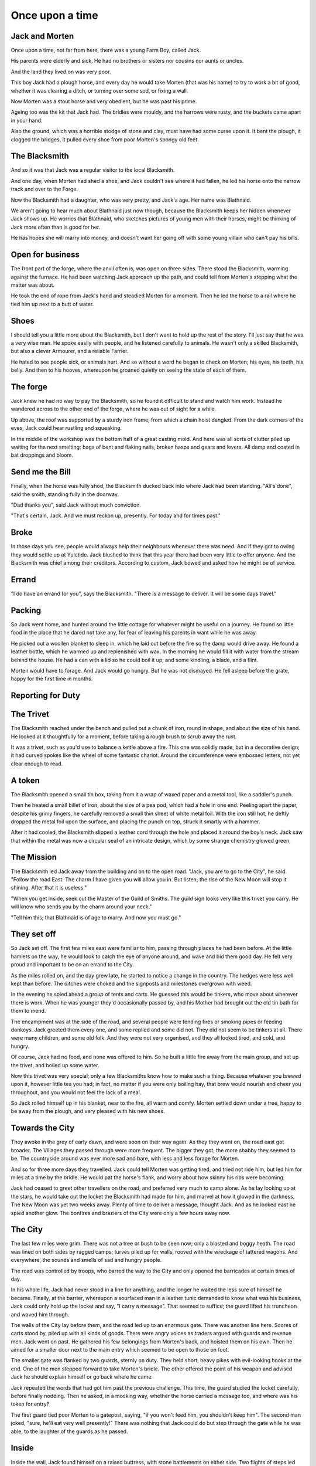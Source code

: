 Once upon a time
================

.. Blaithnaid is pronounced 'Blo - nid'.

.. Blacksmith has many names. How to discover them?

Jack and Morten
---------------

Once upon a time, not far from here, there was a young Farm Boy, called Jack.

His parents were elderly and sick. He had no brothers or sisters nor cousins nor aunts or uncles.

And the land they lived on was very poor.

This boy Jack had a plough horse, and every day he would take Morten (that was his name)
to try to work a bit of good, whether it was clearing a ditch, or turning over some sod, or fixing a wall.

Now Morten was a stout horse and very obedient, but he was past his prime.

Ageing too was the kit that Jack had.
The bridles were mouldy, and the harrows were rusty, and the buckets came apart in your hand.

Also the ground, which was a horrible stodge of stone and clay, must have had some curse upon it.
It bent the plough, it clogged the bridges, it pulled every shoe from poor Morten's spongy old feet.

The Blacksmith
--------------

And so it was that Jack was a regular visitor to the local Blacksmith.

And one day, when Morten had shed a shoe, and Jack couldn't see where it had fallen,
he led his horse onto the narrow track and over to the Forge.

Now the Blacksmith had a daughter, who was very pretty, and Jack's age. Her name was Blathnaid.

We aren't going to hear much about Blathnaid just now though, because the Blacksmith keeps her hidden
whenever Jack shows up. He worries that Blathnaid, who sketches pictures of young men with their horses,
might be thinking of Jack more often than is good for her.

He has hopes she will marry into money, and doesn't want her going off with
some young villain who can't pay his bills.

Open for business
-----------------

The front part of the forge, where the anvil often is, was open on three sides.
There stood the Blacksmith, warming against the furnace. He had been watching Jack approach up the path,
and could tell from Morten's stepping what the matter was about.

He took the end of rope from Jack's hand and steadied Morten for a moment.
Then he led the horse to a rail where he tied him up next to a butt of water.

Shoes
-----

I should tell you a little more about the Blacksmith, but I don't want to hold up the rest of the story.
I'll just say that he was a very wise man. He spoke easily with people, and he listened carefully to animals.
He wasn't only a skilled Blacksmith, but also a clever Armourer, and a reliable Farrier.

He hated to see people sick, or animals hurt. And so without a word he began to check on Morten; his eyes,
his teeth, his belly. And then to his hooves, whereupon he groaned quietly on seeing the state of each of them.

The forge
---------

Jack knew he had no way to pay the Blacksmith, so he found it difficult to stand and watch him work.
Instead he wandered across to the other end of the forge, where he was out of sight for a while.

Up above, the roof was supported by a sturdy iron frame, from which a chain hoist dangled. From the dark
corners of the eves, Jack could hear rustling and squeaking.

In the middle of the workshop was the bottom half of a great casting mold.
And here was all sorts of clutter piled up waiting for the next smelting; bags of bent and flaking nails,
broken hasps and gears and levers. All damp and coated in bat droppings and bloom.

Send me the Bill
----------------

Finally, when the horse was fully shod, the Blacksmith ducked back into where Jack had been standing.
"All's done", said the smith, standing fully in the doorway.

"Dad thanks you", said Jack without much conviction.

"That's certain, Jack. And we must reckon up, presently. For today and for times past."

Broke
-----

In those days you see, people would always help their neighbours whenever there was need. And if they got to
owing they would settle up at Yuletide. Jack blushed to think that this year there had been very little to offer anyone.
And the Blacksmith was chief among their creditors. According to custom, Jack bowed and asked how he might
be of service.

Errand
------

"I do have an errand for you", says the Blacksmith. "There is a message to deliver. It will be some days travel."

Packing
-------

So Jack went home, and hunted around the little cottage for whatever might be useful on a journey.
He found so little food in the place that he dared not take any, for fear of leaving his parents in
want while he was away.

He picked out a woollen blanket to sleep in, which he laid out before the fire so the damp would drive away.
He found a leather bottle, which he warmed up and replenished with wax. In the morning he would fill it with
water from the stream behind the house. He had a can with a lid so he could boil it up, and some kindling,
a blade, and a flint.

Morten would have to forage. And Jack would go hungry. But he was not dismayed.
He fell asleep before the grate, happy for the first time in months.

Reporting for Duty
------------------

The Trivet
----------

The Blacksmith reached under the bench and pulled out a chunk of iron, round in shape, and about the size of his hand.
He looked at it thoughtfully for a moment, before taking a rough brush to scrub away the rust.

It was a trivet, such as you'd use to balance a kettle above a fire. This one was solidly made, but in a decorative
design; it had curved spokes like the wheel of some fantastic chariot. Around the circumference were embossed letters,
not yet clear enough to read.

A token
-------

The Blacksmith opened a small tin box, taking from it a wrap of waxed paper and a metal tool, like a saddler's punch.

Then he heated a small billet of iron, about the size of a pea pod, which had a hole in one end.
Peeling apart the paper, despite his grimy fingers, he carefully removed a small thin sheet of white metal foil.
With the iron still hot, he deftly dropped the metal foil upon the surface, and placing the punch on top, struck
it smartly with a hammer.

After it had cooled, the Blacksmith slipped a leather cord through the hole and placed it around the boy's neck.
Jack saw that within the metal was now a circular seal of an intricate design, which by some strange
chemistry glowed green.

The Mission
-----------

The Blacksmith led Jack away from the building and on to the open road. "Jack, you are to go to the City", he said.
"Follow the road East. The charm I have given you will allow you in. But listen; the rise of the New Moon will
stop it shining. After that it is useless."

"When you get inside, seek out the Master of the Guild of Smiths. The guild sign looks very like this trivet you carry.
He will know who sends you by the charm around your neck."

"Tell him this; that Blathnaid is of age to marry. And now you must go."

They set off
------------

So Jack set off. The first few miles east were familiar to him, passing through places he had been before.
At the little hamlets on the way, he would look to catch the eye of anyone around, and wave and bid them good day.
He felt very proud and important to be on an errand to the City.

As the miles rolled on, and the day grew late, he started to notice a change in the country. The hedges were less
well kept than before. The ditches were choked and the signposts and milestones overgrown with weed.

In the evening he spied ahead a group of tents and carts. He guessed this would be tinkers, who move about
wherever there is work. When he was younger they'd occasionally passed by, and his Mother had brought out the old tin bath
for them to mend.

The encampment was at the side of the road, and several people were tending fires or smoking pipes or feeding donkeys.
Jack greeted them every one, and some replied and some did not. They did not seem to be tinkers at all. There were many
children, and some old folk. And they were not very organised, and they all looked tired, and cold, and hungry.

Of course, Jack had no food, and none was offered to him. So he built a little fire away from the main group, and
set up the trivet, and boiled up some water.

Now this trivet was very special; only a few Blacksmiths know how to make such a thing.
Because whatever you brewed upon it, however little tea you had; in fact, no matter if you were only boiling hay,
that brew would nourish and cheer you throughout, and you would not feel the lack of a meal.

So Jack rolled himself up in his blanket, near to the fire, all warm and comfy.
Morten settled down under a tree, happy to be away from the plough, and very pleased with his new shoes.

Towards the City
----------------

They awoke in the grey of early dawn, and were soon on their way again.
As they they went on, the road east got broader.
The Villages they passed through were more frequent. The bigger they got, the more shabby they seemed to be.
The countryside around was ever more sad and bare, with less and less forage for Morten.

And so for three more days they travelled. Jack could tell Morten was getting tired, and tried not ride him, but led
him for miles at a time by the bridle. He would pat the horse's flank, and worry about how skinny his ribs were becoming.

Jack had ceased to greet other travellers on the road, and preferred very much to camp alone. As he lay looking up
at the stars, he would take out the locket the Blacksmith had made for him, and marvel at how it glowed in the darkness.
The New Moon was yet two weeks away. Plenty of time to deliver a message, thought Jack. And as he looked east he spied
another glow. The bonfires and braziers of the City were only a few hours away now.

The City
--------

The last few miles were grim. There was not a tree or bush to be seen now; only a blasted and boggy heath. The road was
lined on both sides by ragged camps; turves piled up for walls, rooved with the wreckage of tattered wagons.
And everywhere, the sounds and smells of sad and hungry people.

The road was controlled by troops, who barred the way to the City and only opened the barricades at certain times of day.

In his whole life, Jack had never stood in a line for anything, and the longer he waited the less sure of himself he
became. Finally, at the barrier, whereupon a sourfaced man in a leather tunic demanded to know what was his business,
Jack could only hold up the locket and say, "I carry a message". That seemed to suffice; the guard lifted his truncheon
and waved him through.

The walls of the City lay before them, and the road led up to an enormous gate. There was another line here. Scores of carts
stood by, piled up with all kinds of goods. There were angry voices as traders argued with guards and revenue men. Jack went on
past. He gathered his few belongings from Morten's back, and hoisted them on his own. Then he aimed for a smaller door next
to the main entry which seemed to be open to those on foot.

The smaller gate was flanked by two guards, sternly on duty. They held short, heavy pikes with evil-looking hooks at the end.
One of the men stepped forward to take Morten's bridle. The other offered the point of his weapon and advised Jack he should
explain himself or go back where he came.

Jack repeated the words that had got him past the previous challenge. This time, the guard studied the locket
carefully, before finally nodding. Then he asked, in a mocking way, whether the horse carried a message too, and where
was his token for entry?

The first guard tied poor Morten to a gatepost, saying, "if you won't feed him, you shouldn't keep him".
The second man joked, "sure, he'll eat very well presently!" There was nothing that Jack could do but step through the
gate while he was able, to the laughter of the guards as he passed.

Inside
------

Inside the wall, Jack found himself on a raised buttress, with stone battlements on either side. Two flights of steps led
down to street level. He tripped and tumbled down them, so upset was he at the loss of Morten. In the street,
several fellows who were gathered there took notice of him and Jack realised he had better recover his wits or else be
robbed again. He hurried ahead until he got to a spot where he could not be surprised. There he sank to his
haunches, steadied his breathing, and began to look around.

Refuge
------

.. TODO::

During the day, this part of town is OK because of guards. After curfew, very rough. Needs to survive his first night.

The Friend
----------

Trivet is a Guild sign and is everywhere. Jack tries to spot all three Ss, but without result.
Finally, the friend approaches him; he's seen Jack use the Trivet.

Aenaena
-------

.. TODO::

She used to work in the Temple but has her own modelling business now. Also does private shows.
In her spare time she draws pictures of the clients who haven't paid her. Pins them up outside to shame them.
Jack recognises one of them?

Reference only fans, clothing try-ons.

Moody
-----

.. FIXME::

As Jack was taking a safe line across the street, he became aware of someone who seemed not to be
going anywhere in particular, athough he was moving after a fashion. Moving so as not to get anywhere.
Walking all the time like a man crossing a wobbly bridge. But then having reached the end,
turning round and coming back again.

Jack tried to avoid the fellow, but could not; the skill of the man was to attach himself to others
and stick along like a lonely puppy.

.. todo:: Moody tries to push a black pill to stave off hunger (Amsterdam)

First impressions of Moody
--------------------------

"Hey mate, are you hungry?", said the stranger, two or three times without waiting for an answer.
Jack looked boldly into the cowl and two green eyes looked back at him. Green eyes beneath
a long fringe of straw-coloured hair. They stood at the same height, contemplating each other for a moment.
They might have been brothers. Twins even, save that Jack's suntanned face was several shades darker than
the pale, sickly aspect of the other.

Jack looked down to see that the lad had pressed into his hand a black pillule, the size and shape of a pea.
"That'll take your mind off it.", said the stranger. "Lasts all day, lasts all day."

Jack tried to give it back. "I don't want it", he said. "Anyway, I haven't any money".
The stranger looked shocked at this breach of protocol. "I'll make you a gift, then!", he proclaimed.
"You come back and see me when you do have some money. I'm Moody. Ask around for Moody."

And with that he suddenly span on his heel, and in one movement attached himself to another in the street,
a skinny man who had tried to cross over to avoid him, and had not crossed fast enough.

First meeting Aenaena
---------------------

Something out of the corner of Jack's eye made him pause mid-step. He turned his head to see more.
Ten yards away a young woman with copper red hair was looking straight at him. She was seated in the back
of a sort of cabin, with windows so wide and high there seemed almost to be no walls to it at all.

"Hello", she said. "Come on over."
Jack was all confusion, but he went up to the open door.

The place was newly built of wood, but attached to the very old dwelling behind it. It was freshly painted,
and nicely decorated with ribbons and ornaments. There was an urn on the floor from which a light
smoke arose. Woody and spicy, a fragrance so beguiling it seemed absolutely happy and right to
loosen one's boots and undo the buttons of one's shirt.

The girl was young, maybe not yet Jack's age. She had on a pretty bodice, which showed a great deal
of her shoulders.

"I'm Aenaena", said she. And indeed, the ribbons hanging from
the walls bore that very name. "Sit here and keep me company. I don't have anyone to talk to."

There was a chair next to her so Jack dropped his belongings inside the door and sat awkwardly down.
He was at once terrified and fascinated. He tried very hard not to glance down, where a slit in
Aenaena's skirt showed a beautiful smooth white thigh.

Weave
-----

Sensitivity             Simplicity          Spontaneity
            Cognition              Courage             Compassion

Kroll
-----

The name of that spirit is Krol.

I am not the world expert on Krol.
What I have heard about him would fill a book, although not all of that can have been the truth.

I know he'd been an important figure in Antiquity. And he wore flesh again in our modern age,
and performed many brave deeds here.

But at the time of this story he was held back in the Netherworld. For reasons I don't understand,
his spirit was bound to the Town Square, and the best he could manage was to manifest in the cellar
of that Tavern, when the moon was full enough to shine through the bars of the window.

The Council
-----------

The Blacksmith has not anticipated the challenges that Jack has had to face.
The Council demand Jack proves his bona fides as an apprentice, when of course he has had no training.
Yet what he has learned on the journey might be sufficient.

For best player experience, there ought to be some risk.

Payback
-------

All at once there was a strange shift in the structure of the Smithy. From the space in the roof poured out
in their hundreds a thick swarm of bats. In a flurry of fur and leather they ascended in a column like the smoke of a
wet chimney.

As they beat their wings, they raised an evil cloud of dust and metal.
This haze rose up until the sun itself burned white and fierce like a miner's match.

Then all together they turned and headed east towards the City.

The Return
----------

Two graves, an apple tree and an Oak tree.

Ideas
-----

* Smiths in the city have been forbidden from making knives. New guild of Cutlers
* Only guards and smiths allowed fires
* The bats eavesdrop (listen)

Sayings
-------

Raro antecedentem scelestum deseruit pede poena claudo. (Horace)
Retribution, to retrain an injury, relentlesly hunts the wicked.

fides qua creditur numquam falletur
Full faith that is never broken
Sic semper corruptionis

Characters
----------

* Jack
* Blathnaid Ni Callan
* Krol      (Courage)
* Aenaena   (Compassion)
* Moody     (Cognition)
* Gillian
* Two guards
* Ingomer Billwiggin (Mayor)
* Niall Cradely (Blacksmith)


The Hydrogen Plant
------------------

The Book of Secrets
-------------------

* Weathermaking
* Microstrip circuits
* Aerodynamics
* Resonant structures

Tech
----

Input field does intellisense as words are typed
Story has endpoint to serve available commands by string prefix.
.. todo:: Balladeer exaample


